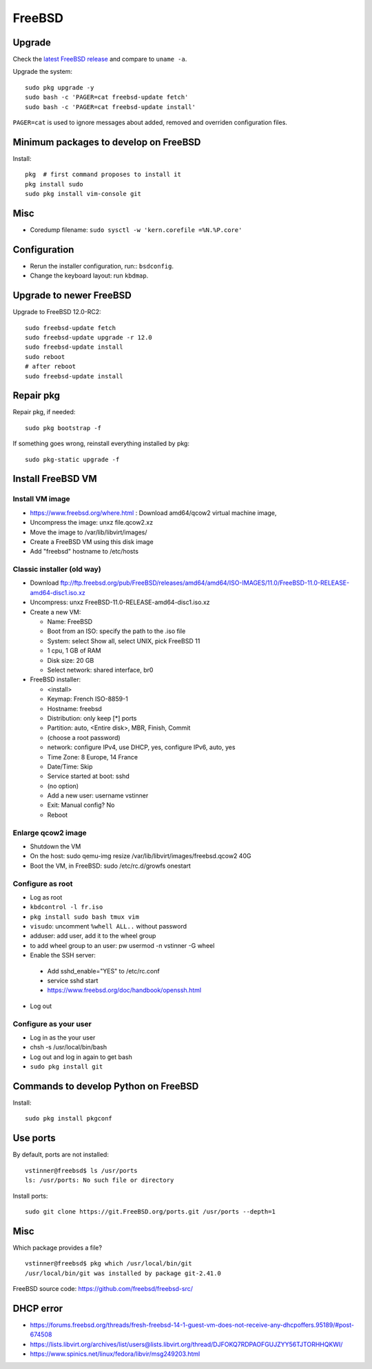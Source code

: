+++++++
FreeBSD
+++++++

Upgrade
=======

Check the `latest FreeBSD release <https://www.freebsd.org/>`_ and compare to
``uname -a``.

Upgrade the system::

    sudo pkg upgrade -y
    sudo bash -c 'PAGER=cat freebsd-update fetch'
    sudo bash -c 'PAGER=cat freebsd-update install'

``PAGER=cat`` is used to ignore messages about added, removed and overriden
configuration files.

Minimum packages to develop on FreeBSD
======================================

Install::

    pkg  # first command proposes to install it
    pkg install sudo
    sudo pkg install vim-console git

Misc
====

* Coredump filename: ``sudo sysctl -w 'kern.corefile =%N.%P.core'``

Configuration
=============

* Rerun the installer configuration, run:: ``bsdconfig``.
* Change the keyboard layout: run ``kbdmap``.


Upgrade to newer FreeBSD
========================

Upgrade to FreeBSD 12.0-RC2::

   sudo freebsd-update fetch
   sudo freebsd-update upgrade -r 12.0
   sudo freebsd-update install
   sudo reboot
   # after reboot
   sudo freebsd-update install


Repair pkg
==========

Repair pkg, if needed::

   sudo pkg bootstrap -f

If something goes wrong, reinstall everything installed by pkg::

   sudo pkg-static upgrade -f


Install FreeBSD VM
==================

Install VM image
----------------

* https://www.freebsd.org/where.html : Download amd64/qcow2 virtual machine image,
* Uncompress the image: unxz file.qcow2.xz
* Move the image to /var/lib/libvirt/images/
* Create a FreeBSD VM using this disk image
* Add "freebsd" hostname to /etc/hosts

Classic installer (old way)
---------------------------

* Download ftp://ftp.freebsd.org/pub/FreeBSD/releases/amd64/amd64/ISO-IMAGES/11.0/FreeBSD-11.0-RELEASE-amd64-disc1.iso.xz
* Uncompress: unxz FreeBSD-11.0-RELEASE-amd64-disc1.iso.xz
* Create a new VM:

  * Name: FreeBSD
  * Boot from an ISO: specify the path to the .iso file
  * System: select Show all, select UNIX, pick FreeBSD 11
  * 1 cpu, 1 GB of RAM
  * Disk size: 20 GB
  * Select network: shared interface, br0

* FreeBSD installer:


  * <install>
  * Keymap: French ISO-8859-1
  * Hostname: freebsd
  * Distribution: only keep [*] ports
  * Partition: auto, <Entire disk>, MBR, Finish, Commit
  * (choose a root password)
  * network: configure IPv4, use DHCP, yes, configure IPv6, auto, yes
  * Time Zone: 8 Europe, 14 France
  * Date/Time: Skip
  * Service started at boot: sshd
  * (no option)
  * Add a new user: username vstinner
  * Exit: Manual config? No
  * Reboot

Enlarge qcow2 image
-------------------

* Shutdown the VM
* On the host: sudo qemu-img resize /var/lib/libvirt/images/freebsd.qcow2 40G
* Boot the VM, in FreeBSD: sudo /etc/rc.d/growfs onestart

Configure as root
-----------------

* Log as root
* ``kbdcontrol -l fr.iso``
* ``pkg install sudo bash tmux vim``
* ``visudo``: uncomment ``%whell ALL..`` without password
* adduser: add user, add it to the wheel group
* to add wheel group to an user: pw usermod -n vstinner -G wheel
* Enable the SSH server:

 * Add sshd_enable="YES" to /etc/rc.conf
 * service sshd start
 * https://www.freebsd.org/doc/handbook/openssh.html

* Log out

Configure as your user
----------------------

* Log in as the your user
* chsh -s /usr/local/bin/bash
* Log out and log in again to get bash
* ``sudo pkg install git``

Commands to develop Python on FreeBSD
=====================================

Install::

    sudo pkg install pkgconf

Use ports
=========

By default, ports are not installed::

    vstinner@freebsd$ ls /usr/ports
    ls: /usr/ports: No such file or directory

Install ports::

    sudo git clone https://git.FreeBSD.org/ports.git /usr/ports --depth=1

Misc
====

Which package provides a file? ::

    vstinner@freebsd$ pkg which /usr/local/bin/git
    /usr/local/bin/git was installed by package git-2.41.0

FreeBSD source code: https://github.com/freebsd/freebsd-src/

DHCP error
==========

* https://forums.freebsd.org/threads/fresh-freebsd-14-1-guest-vm-does-not-receive-any-dhcpoffers.95189/#post-674508
* https://lists.libvirt.org/archives/list/users@lists.libvirt.org/thread/DJFOKQ7RDPAOFGUJZYY56TJTORHHQKWI/
* https://www.spinics.net/linux/fedora/libvir/msg249203.html
